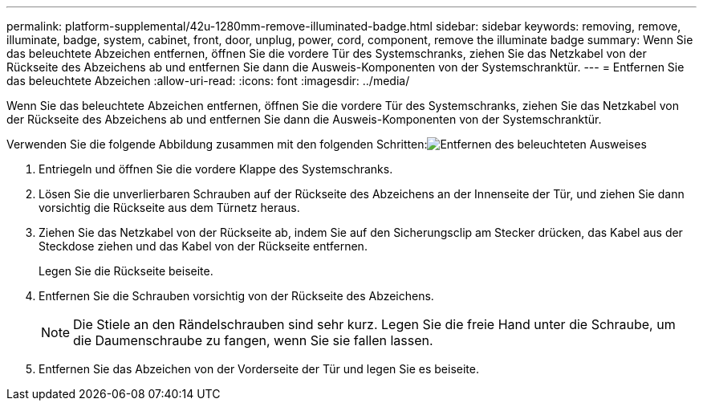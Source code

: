 ---
permalink: platform-supplemental/42u-1280mm-remove-illuminated-badge.html 
sidebar: sidebar 
keywords: removing, remove, illuminate, badge, system, cabinet, front, door, unplug, power, cord, component, remove the illuminate badge 
summary: Wenn Sie das beleuchtete Abzeichen entfernen, öffnen Sie die vordere Tür des Systemschranks, ziehen Sie das Netzkabel von der Rückseite des Abzeichens ab und entfernen Sie dann die Ausweis-Komponenten von der Systemschranktür. 
---
= Entfernen Sie das beleuchtete Abzeichen
:allow-uri-read: 
:icons: font
:imagesdir: ../media/


[role="lead"]
Wenn Sie das beleuchtete Abzeichen entfernen, öffnen Sie die vordere Tür des Systemschranks, ziehen Sie das Netzkabel von der Rückseite des Abzeichens ab und entfernen Sie dann die Ausweis-Komponenten von der Systemschranktür.

Verwenden Sie die folgende Abbildung zusammen mit den folgenden Schritten:image:../media/drw_sys_cab_gde_brimstone_remove.gif["Entfernen des beleuchteten Ausweises"]

. Entriegeln und öffnen Sie die vordere Klappe des Systemschranks.
. Lösen Sie die unverlierbaren Schrauben auf der Rückseite des Abzeichens an der Innenseite der Tür, und ziehen Sie dann vorsichtig die Rückseite aus dem Türnetz heraus.
. Ziehen Sie das Netzkabel von der Rückseite ab, indem Sie auf den Sicherungsclip am Stecker drücken, das Kabel aus der Steckdose ziehen und das Kabel von der Rückseite entfernen.
+
Legen Sie die Rückseite beiseite.

. Entfernen Sie die Schrauben vorsichtig von der Rückseite des Abzeichens.
+

NOTE: Die Stiele an den Rändelschrauben sind sehr kurz. Legen Sie die freie Hand unter die Schraube, um die Daumenschraube zu fangen, wenn Sie sie fallen lassen.

. Entfernen Sie das Abzeichen von der Vorderseite der Tür und legen Sie es beiseite.

